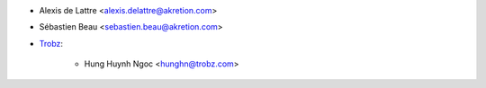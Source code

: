 * Alexis de Lattre <alexis.delattre@akretion.com>
* Sébastien Beau <sebastien.beau@akretion.com>
* `Trobz <https://trobz.com>`_:

    * Hung Huynh Ngoc <hunghn@trobz.com>
